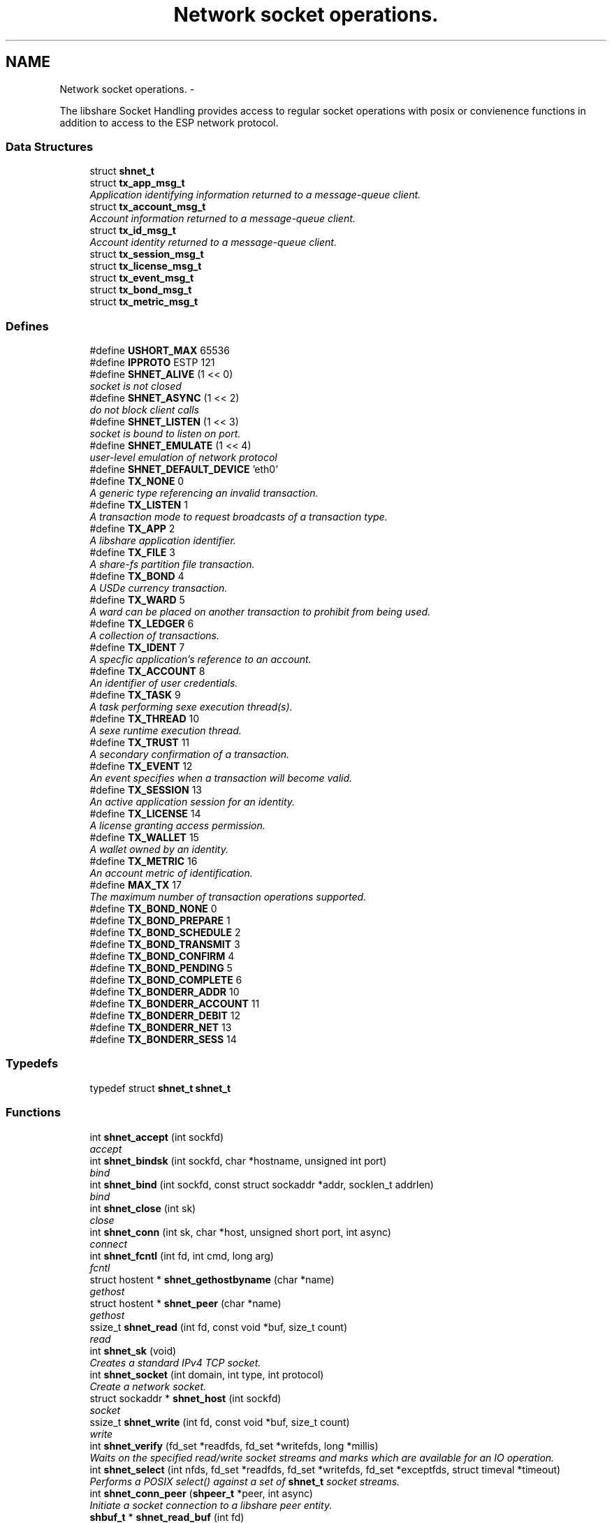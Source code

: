 .TH "Network socket operations." 3 "28 Apr 2015" "Version 2.26" "libshare" \" -*- nroff -*-
.ad l
.nh
.SH NAME
Network socket operations. \- 
.PP
The libshare Socket Handling provides access to regular socket operations with posix or convienence functions in addition to access to the ESP network protocol.  

.SS "Data Structures"

.in +1c
.ti -1c
.RI "struct \fBshnet_t\fP"
.br
.ti -1c
.RI "struct \fBtx_app_msg_t\fP"
.br
.RI "\fIApplication identifying information returned to a message-queue client. \fP"
.ti -1c
.RI "struct \fBtx_account_msg_t\fP"
.br
.RI "\fIAccount information returned to a message-queue client. \fP"
.ti -1c
.RI "struct \fBtx_id_msg_t\fP"
.br
.RI "\fIAccount identity returned to a message-queue client. \fP"
.ti -1c
.RI "struct \fBtx_session_msg_t\fP"
.br
.ti -1c
.RI "struct \fBtx_license_msg_t\fP"
.br
.ti -1c
.RI "struct \fBtx_event_msg_t\fP"
.br
.ti -1c
.RI "struct \fBtx_bond_msg_t\fP"
.br
.ti -1c
.RI "struct \fBtx_metric_msg_t\fP"
.br
.in -1c
.SS "Defines"

.in +1c
.ti -1c
.RI "#define \fBUSHORT_MAX\fP   65536"
.br
.ti -1c
.RI "#define \fBIPPROTO\fP   ESTP 121"
.br
.ti -1c
.RI "#define \fBSHNET_ALIVE\fP   (1 << 0)"
.br
.RI "\fIsocket is not closed \fP"
.ti -1c
.RI "#define \fBSHNET_ASYNC\fP   (1 << 2)"
.br
.RI "\fIdo not block client calls \fP"
.ti -1c
.RI "#define \fBSHNET_LISTEN\fP   (1 << 3)"
.br
.RI "\fIsocket is bound to listen on port. \fP"
.ti -1c
.RI "#define \fBSHNET_EMULATE\fP   (1 << 4)"
.br
.RI "\fIuser-level emulation of network protocol \fP"
.ti -1c
.RI "#define \fBSHNET_DEFAULT_DEVICE\fP   'eth0'"
.br
.ti -1c
.RI "#define \fBTX_NONE\fP   0"
.br
.RI "\fIA generic type referencing an invalid transaction. \fP"
.ti -1c
.RI "#define \fBTX_LISTEN\fP   1"
.br
.RI "\fIA transaction mode to request broadcasts of a transaction type. \fP"
.ti -1c
.RI "#define \fBTX_APP\fP   2"
.br
.RI "\fIA libshare application identifier. \fP"
.ti -1c
.RI "#define \fBTX_FILE\fP   3"
.br
.RI "\fIA share-fs partition file transaction. \fP"
.ti -1c
.RI "#define \fBTX_BOND\fP   4"
.br
.RI "\fIA USDe currency transaction. \fP"
.ti -1c
.RI "#define \fBTX_WARD\fP   5"
.br
.RI "\fIA ward can be placed on another transaction to prohibit from being used. \fP"
.ti -1c
.RI "#define \fBTX_LEDGER\fP   6"
.br
.RI "\fIA collection of transactions. \fP"
.ti -1c
.RI "#define \fBTX_IDENT\fP   7"
.br
.RI "\fIA specfic application's reference to an account. \fP"
.ti -1c
.RI "#define \fBTX_ACCOUNT\fP   8"
.br
.RI "\fIAn identifier of user credentials. \fP"
.ti -1c
.RI "#define \fBTX_TASK\fP   9"
.br
.RI "\fIA task performing sexe execution thread(s). \fP"
.ti -1c
.RI "#define \fBTX_THREAD\fP   10"
.br
.RI "\fIA sexe runtime execution thread. \fP"
.ti -1c
.RI "#define \fBTX_TRUST\fP   11"
.br
.RI "\fIA secondary confirmation of a transaction. \fP"
.ti -1c
.RI "#define \fBTX_EVENT\fP   12"
.br
.RI "\fIAn event specifies when a transaction will become valid. \fP"
.ti -1c
.RI "#define \fBTX_SESSION\fP   13"
.br
.RI "\fIAn active application session for an identity. \fP"
.ti -1c
.RI "#define \fBTX_LICENSE\fP   14"
.br
.RI "\fIA license granting access permission. \fP"
.ti -1c
.RI "#define \fBTX_WALLET\fP   15"
.br
.RI "\fIA wallet owned by an identity. \fP"
.ti -1c
.RI "#define \fBTX_METRIC\fP   16"
.br
.RI "\fIAn account metric of identification. \fP"
.ti -1c
.RI "#define \fBMAX_TX\fP   17"
.br
.RI "\fIThe maximum number of transaction operations supported. \fP"
.ti -1c
.RI "#define \fBTX_BOND_NONE\fP   0"
.br
.ti -1c
.RI "#define \fBTX_BOND_PREPARE\fP   1"
.br
.ti -1c
.RI "#define \fBTX_BOND_SCHEDULE\fP   2"
.br
.ti -1c
.RI "#define \fBTX_BOND_TRANSMIT\fP   3"
.br
.ti -1c
.RI "#define \fBTX_BOND_CONFIRM\fP   4"
.br
.ti -1c
.RI "#define \fBTX_BOND_PENDING\fP   5"
.br
.ti -1c
.RI "#define \fBTX_BOND_COMPLETE\fP   6"
.br
.ti -1c
.RI "#define \fBTX_BONDERR_ADDR\fP   10"
.br
.ti -1c
.RI "#define \fBTX_BONDERR_ACCOUNT\fP   11"
.br
.ti -1c
.RI "#define \fBTX_BONDERR_DEBIT\fP   12"
.br
.ti -1c
.RI "#define \fBTX_BONDERR_NET\fP   13"
.br
.ti -1c
.RI "#define \fBTX_BONDERR_SESS\fP   14"
.br
.in -1c
.SS "Typedefs"

.in +1c
.ti -1c
.RI "typedef struct \fBshnet_t\fP \fBshnet_t\fP"
.br
.in -1c
.SS "Functions"

.in +1c
.ti -1c
.RI "int \fBshnet_accept\fP (int sockfd)"
.br
.RI "\fIaccept \fP"
.ti -1c
.RI "int \fBshnet_bindsk\fP (int sockfd, char *hostname, unsigned int port)"
.br
.RI "\fIbind \fP"
.ti -1c
.RI "int \fBshnet_bind\fP (int sockfd, const struct sockaddr *addr, socklen_t addrlen)"
.br
.RI "\fIbind \fP"
.ti -1c
.RI "int \fBshnet_close\fP (int sk)"
.br
.RI "\fIclose \fP"
.ti -1c
.RI "int \fBshnet_conn\fP (int sk, char *host, unsigned short port, int async)"
.br
.RI "\fIconnect \fP"
.ti -1c
.RI "int \fBshnet_fcntl\fP (int fd, int cmd, long arg)"
.br
.RI "\fIfcntl \fP"
.ti -1c
.RI "struct hostent * \fBshnet_gethostbyname\fP (char *name)"
.br
.RI "\fIgethost \fP"
.ti -1c
.RI "struct hostent * \fBshnet_peer\fP (char *name)"
.br
.RI "\fIgethost \fP"
.ti -1c
.RI "ssize_t \fBshnet_read\fP (int fd, const void *buf, size_t count)"
.br
.RI "\fIread \fP"
.ti -1c
.RI "int \fBshnet_sk\fP (void)"
.br
.RI "\fICreates a standard IPv4 TCP socket. \fP"
.ti -1c
.RI "int \fBshnet_socket\fP (int domain, int type, int protocol)"
.br
.RI "\fICreate a network socket. \fP"
.ti -1c
.RI "struct sockaddr * \fBshnet_host\fP (int sockfd)"
.br
.RI "\fIsocket \fP"
.ti -1c
.RI "ssize_t \fBshnet_write\fP (int fd, const void *buf, size_t count)"
.br
.RI "\fIwrite \fP"
.ti -1c
.RI "int \fBshnet_verify\fP (fd_set *readfds, fd_set *writefds, long *millis)"
.br
.RI "\fIWaits on the specified read/write socket streams and marks which are available for an IO operation. \fP"
.ti -1c
.RI "int \fBshnet_select\fP (int nfds, fd_set *readfds, fd_set *writefds, fd_set *exceptfds, struct timeval *timeout)"
.br
.RI "\fIPerforms a POSIX select() against a set of \fBshnet_t\fP socket streams. \fP"
.ti -1c
.RI "int \fBshnet_conn_peer\fP (\fBshpeer_t\fP *peer, int async)"
.br
.RI "\fIInitiate a socket connection to a libshare peer entity. \fP"
.ti -1c
.RI "\fBshbuf_t\fP * \fBshnet_read_buf\fP (int fd)"
.br
.RI "\fIObtain the internal socket buffer used for a network connection. \fP"
.in -1c
.SS "Variables"

.in +1c
.ti -1c
.RI "\fBshnet_t\fP \fB_sk_table\fP [65536]"
.br
.RI "\fIsocket \fP"
.in -1c
.SH "Detailed Description"
.PP 
The libshare Socket Handling provides access to regular socket operations with posix or convienence functions in addition to access to the ESP network protocol. 

The ESP protocol performs streaming compression and provides more security than TCP. The libshare network socket operations. 
.SH "Define Documentation"
.PP 
.SS "#define MAX_TX   17"
.PP
The maximum number of transaction operations supported. 
.PP
Definition at line 166 of file shnet.h.
.SS "#define SHNET_ALIVE   (1 << 0)"
.PP
socket is not closed 
.PP
Definition at line 59 of file shnet.h.
.SS "#define SHNET_ASYNC   (1 << 2)"
.PP
do not block client calls 
.PP
Definition at line 61 of file shnet.h.
.SS "#define SHNET_EMULATE   (1 << 4)"
.PP
user-level emulation of network protocol 
.PP
Definition at line 65 of file shnet.h.
.SS "#define SHNET_LISTEN   (1 << 3)"
.PP
socket is bound to listen on port. 
.PP
Definition at line 63 of file shnet.h.
.SS "#define TX_ACCOUNT   8"
.PP
An identifier of user credentials. 
.PP
Definition at line 129 of file shnet.h.
.SS "#define TX_APP   2"
.PP
A libshare application identifier. 
.PP
Definition at line 105 of file shnet.h.
.SS "#define TX_BOND   4"
.PP
A USDe currency transaction. 
.PP
Definition at line 113 of file shnet.h.
.SS "#define TX_EVENT   12"
.PP
An event specifies when a transaction will become valid. \fBSee also:\fP
.RS 4
shicald 
.RE
.PP

.PP
Definition at line 146 of file shnet.h.
.SS "#define TX_FILE   3"
.PP
A share-fs partition file transaction. 
.PP
Definition at line 109 of file shnet.h.
.SS "#define TX_IDENT   7"
.PP
A specfic application's reference to an account. 
.PP
Definition at line 125 of file shnet.h.
.SS "#define TX_LEDGER   6"
.PP
A collection of transactions. 
.PP
Definition at line 121 of file shnet.h.
.SS "#define TX_LICENSE   14"
.PP
A license granting access permission. 
.PP
Definition at line 154 of file shnet.h.
.SS "#define TX_LISTEN   1"
.PP
A transaction mode to request broadcasts of a transaction type. \fBNote:\fP
.RS 4
Only applicable for client message-queue communication. 
.RE
.PP

.PP
Definition at line 101 of file shnet.h.
.SS "#define TX_METRIC   16"
.PP
An account metric of identification. 
.PP
Definition at line 163 of file shnet.h.
.SS "#define TX_NONE   0"
.PP
A generic type referencing an invalid transaction. 
.PP
Definition at line 96 of file shnet.h.
.SS "#define TX_SESSION   13"
.PP
An active application session for an identity. 
.PP
Definition at line 150 of file shnet.h.
.SS "#define TX_TASK   9"
.PP
A task performing sexe execution thread(s). 
.PP
Definition at line 133 of file shnet.h.
.SS "#define TX_THREAD   10"
.PP
A sexe runtime execution thread. 
.PP
Definition at line 137 of file shnet.h.
.SS "#define TX_TRUST   11"
.PP
A secondary confirmation of a transaction. 
.PP
Definition at line 141 of file shnet.h.
.SS "#define TX_WALLET   15"
.PP
A wallet owned by an identity. 
.PP
Definition at line 158 of file shnet.h.
.SS "#define TX_WARD   5"
.PP
A ward can be placed on another transaction to prohibit from being used. 
.PP
Definition at line 117 of file shnet.h.
.SH "Function Documentation"
.PP 
.SS "int shnet_accept (int sockfd)"
.PP
accept 
.SS "int shnet_bind (int sockfd, const struct sockaddr * addr, socklen_t addrlen)"
.PP
bind 
.SS "int shnet_bindsk (int sockfd, char * hostname, unsigned int port)"
.PP
bind 
.SS "int shnet_close (int sk)"
.PP
close 
.SS "int shnet_conn (int sk, char * host, unsigned short port, int async)"
.PP
connect 
.SS "int shnet_conn_peer (\fBshpeer_t\fP * peer, int async)"
.PP
Initiate a socket connection to a libshare peer entity. 
.SS "int shnet_fcntl (int fd, int cmd, long arg)"
.PP
fcntl 
.SS "struct hostent* shnet_gethostbyname (char * name)\fC [read]\fP"
.PP
gethost 
.SS "struct sockaddr* shnet_host (int sockfd)\fC [read]\fP"
.PP
socket 
.SS "struct hostent* shnet_peer (char * name)\fC [read]\fP"
.PP
gethost 
.SS "ssize_t shnet_read (int fd, const void * buf, size_t count)"
.PP
read 
.SS "\fBshbuf_t\fP* shnet_read_buf (int fd)"
.PP
Obtain the internal socket buffer used for a network connection. 
.SS "int shnet_select (int nfds, fd_set * readfds, fd_set * writefds, fd_set * exceptfds, struct timeval * timeout)"
.PP
Performs a POSIX select() against a set of \fBshnet_t\fP socket streams. 
.SS "int shnet_sk (void)"
.PP
Creates a standard IPv4 TCP socket. 
.SS "int shnet_socket (int domain, int type, int protocol)"
.PP
Create a network socket. \fBParameters:\fP
.RS 4
\fIdomain\fP Either AF_INET or AF_INET6. 
.br
\fItype\fP Only SOCK_STREAM is supported. 
.br
\fIprotocol\fP Either IPPROTO_TCP or IPPROTO_SHNET. 
.RE
.PP

.SS "int shnet_verify (fd_set * readfds, fd_set * writefds, long * millis)"
.PP
Waits on the specified read/write socket streams and marks which are available for an IO operation. \fBSee also:\fP
.RS 4
\fBshnet_select()\fP 
.RE
.PP

.SS "ssize_t shnet_write (int fd, const void * buf, size_t count)"
.PP
write 
.SH "Variable Documentation"
.PP 
.SS "\fBshnet_t\fP \fB_sk_table\fP[65536]"
.PP
socket 
.SH "Author"
.PP 
Generated automatically by Doxygen for libshare from the source code.
